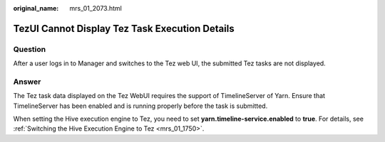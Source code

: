:original_name: mrs_01_2073.html

.. _mrs_01_2073:

TezUI Cannot Display Tez Task Execution Details
===============================================

Question
--------

After a user logs in to Manager and switches to the Tez web UI, the submitted Tez tasks are not displayed.

Answer
------

The Tez task data displayed on the Tez WebUI requires the support of TimelineServer of Yarn. Ensure that TimelineServer has been enabled and is running properly before the task is submitted.

When setting the Hive execution engine to Tez, you need to set **yarn.timeline-service.enabled** to **true**. For details, see :ref:`Switching the Hive Execution Engine to Tez <mrs_01_1750>`.

